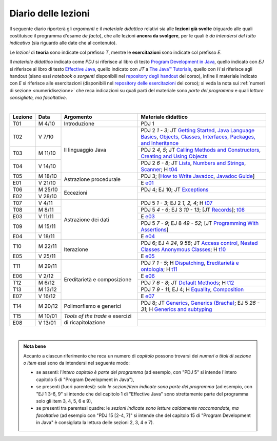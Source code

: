 Diario delle lezioni
====================

Il seguente diario riporterà gli *argomenti* e il *materiale didattico* relativi
sia alle **lezioni già svolte** (riguardo alle quali costituisce il programma
d'esame *de facto*), che alle lezioni **ancora da svolgere**, per le quali è *da
intendersi del tutto indicativo* (sia riguardo alle date che al contenuto).

Le *lezioni* di **teoria** sono indicate col prefisso *T*, mentre le
**esercitazioni** sono indicate col prefisso *E*.

Il *materiale didattico* indicato come *PDJ* si riferisce al libro di testo
`Program Development in Java
<http://www.informit.com/store/program-development-in-java-abstraction-specification-9780768684698>`__,
quello indicato con *EJ* si riferisce al libro di testo `Effective Java
<http://www.informit.com/store/effective-java-9780134685991>`__, quello indicato
con *JT* a `The Java™ Tutorials <https://dev.java/learn/>`__,
quello con *H* si riferisce agli handout (siano essi *notebook* o *sorgenti*
disponibili nel `repository degli handout
<https://github.com/prog2-unimi/handouts>`__ del corso), infine il materiale
indicato con *E* si riferisce alle esercitazioni (disponibili nel `repository
delle esercitazioni <https://github.com/prog2-unimi/esercitazioni>`__ del
corso); si veda la nota sui :ref:`numeri di sezione <numeridisezione>` che reca
indicazioni su quali parti del materiale sono *parte del programma* e quali
*letture consigliate, ma facoltative*.

|

.. table::
  :widths: 10 10 30 50

  +---------+---------+----------------------------------+-----------------------------------------------------------------------+
  | Lezione | Data    | Argomento                        | Materiale didattico                                                   |
  +=========+=========+==================================+=======================================================================+
  | T01     | M  4/10 | Introduzione                     | PDJ 1                                                                 |
  +---------+---------+----------------------------------+-----------------------------------------------------------------------+
  | T02     | V  7/10 | Il linguaggio Java               | PDJ 2 *1 - 3*; JT `Getting Started`_, `Java Language Basics`_,        |
  |         |         |                                  | `Objects, Classes, Interfaces, Packages, and Inheritance`_            |
  +---------+---------+                                  +-----------------------------------------------------------------------+
  | T03     | M 11/10 |                                  | PDJ 2 *4, 5*; JT `Calling Methods and Constructors`_,                 |
  |         |         |                                  | `Creating and Using Objects`_                                         |
  +---------+---------+                                  +-----------------------------------------------------------------------+
  | T04     | V 14/10 |                                  | PDJ 2 *6 - 8*; JT `Lists`_, `Numbers and Strings`_, `Scanner`_;       |
  |         |         |                                  | H `t04`_                                                              |
  +---------+---------+----------------------------------+-----------------------------------------------------------------------+
  | T05     | M 18/10 | Astrazione procedurale           | PDJ 3; [`How to Write Javadoc`_, `Javadoc Guide`_]                    |
  +---------+---------+                                  +-----------------------------------------------------------------------+
  | E01     | V 21/10 |                                  | E `e01`_                                                              |
  +---------+---------+----------------------------------+-----------------------------------------------------------------------+
  | T06     | M 25/10 | Eccezioni                        | PDJ 4; EJ 10; JT `Exceptions`_                                        |
  +---------+---------+                                  +-----------------------------------------------------------------------+
  | E02     | V 28/10 |                                  |                                                                       |
  +---------+---------+----------------------------------+-----------------------------------------------------------------------+
  | T07     | V  4/11 | Astrazione dei dati              | PDJ 5 *1 - 3*; EJ 2 *1, 2, 4*; H `t07`_                               |
  +---------+---------+                                  +-----------------------------------------------------------------------+
  | T08     | M  8/11 |                                  | PDJ 5 *4 - 6*; EJ 3 *10 - 13*; [JT `Records`_]; `t08`_                |
  +---------+---------+                                  +-----------------------------------------------------------------------+
  | E03     | V 11/11 |                                  | E `e03`_                                                              |
  +---------+---------+                                  +-----------------------------------------------------------------------+
  | T09     | M 15/11 |                                  | PDJ 5 *7 - 9*; EJ 8 *49 - 52*; [JT `Programming With Assertions`_]    |
  +---------+---------+                                  +-----------------------------------------------------------------------+
  | E04     | V 18/11 |                                  | E `e04`_                                                              |
  +---------+---------+----------------------------------+-----------------------------------------------------------------------+
  | T10     | M 22/11 | Iterazione                       | PDJ 6; EJ 4 *24*, 9 *58*; JT `Access control`_, `Nested Classes`_     |
  |         |         |                                  | `Anonymous Classes`_; H `t10`_                                        |
  +---------+---------+                                  +-----------------------------------------------------------------------+
  | E05     | V 25/11 |                                  | E `e05`_                                                              |
  +---------+---------+----------------------------------+-----------------------------------------------------------------------+
  | T11     | M 29/11 | Ereditarietà e composizione      | PDJ 7 *1 - 5*; H Dispatching_, `Ereditarietà e ontologia`_; H `t11`_  |
  +---------+---------+                                  +-----------------------------------------------------------------------+
  | E06     | V  2/12 |                                  | E `e06`_                                                              |
  +---------+---------+                                  +-----------------------------------------------------------------------+
  | T12     | M  6/12 |                                  | PDJ 7 *6 - 8*; JT `Default Methods`_; H `t12`_                        |
  +---------+---------+                                  +-----------------------------------------------------------------------+
  | T13     | M 13/12 |                                  | PDJ 7 *9 - 11*; EJ 4; H Equality_, Composition_                       |
  +---------+---------+                                  +-----------------------------------------------------------------------+
  | E07     | V 16/12 |                                  | E `e07`_                                                              |
  +---------+---------+----------------------------------+-----------------------------------------------------------------------+ 
  | T14     | M 20/12 | Polimorfismo e generici          | PDJ 8; JT `Generics`_, `Generics (Bracha)`_; EJ 5 *26 - 31*;          |
  |         |         |                                  | H `Generics and subtyping`_                                           |
  +---------+---------+----------------------------------+-----------------------------------------------------------------------+
  | T15     | M 10/01 | *Tools of the trade* e           |                                                                       |
  +---------+---------+ esercizi di ricapitolazione      +-----------------------------------------------------------------------+
  | E08     | V 13/01 |                                  |                                                                       |
  +---------+---------+----------------------------------+-----------------------------------------------------------------------+

|

.. _Getting Started: https://dev.java/learn/getting-started-with-java/
.. _Java Language Basics: https://dev.java/learn/java-language-basics/
.. _Objects, Classes, Interfaces, Packages, and Inheritance: https://dev.java/oop/

.. _Calling Methods and Constructors: https://dev.java/learn/calling-methods-and-constructors/
.. _Creating and Using Objects: https://dev.java/learn/creating-and-using-objects/

.. _Lists: https://dev.java/learn/extending-collection-with-list/
.. _Numbers and Strings: https://dev.java/learn/numbers-and-strings/
.. _Scanner: https://docs.oracle.com/en/java/javase/17/docs/api/java.base/java/util/Scanner.html

.. _How to Write Javadoc: https://www.oracle.com/technical-resources/articles/java/javadoc-tool.html
.. _Javadoc Guide: https://docs.oracle.com/en/java/javase/17/javadoc/

.. _Exceptions: https://dev.java/learn/exceptions/

.. _Records: https://dev.java/learn/using-record-to-model-immutable-data/

.. _Programming With Assertions: https://docs.oracle.com/javase/8/docs/technotes/guides/language/assert.html

.. _Access Control: https://docs.oracle.com/javase/tutorial/java/javaOO/accesscontrol.html
.. _Nested Classes: https://docs.oracle.com/javase/tutorial/java/javaOO/nested.html
.. _Anonymous Classes: https://docs.oracle.com/javase/tutorial/java/javaOO/anonymousclasses.html
.. _For-each: https://docs.oracle.com/javase/8/docs/technotes/guides/language/foreach.html

.. _Default Methods: https://docs.oracle.com/javase/tutorial/java/IandI/defaultmethods.html
.. _Collections (tutorial): https://docs.oracle.com/javase/tutorial/collections/
.. _Collections (docs): https://docs.oracle.com/en/java/javase/17/docs/api/java.base/java/util/doc-files/coll-index.html
.. _Collections (Bloch): https://www.cs.cmu.edu/~charlie/courses/15-214/2016-fall/slides/15-collections%20design.pdf
.. _Generics: https://docs.oracle.com/javase/tutorial/java/generics/
.. _Generics (Bracha): https://docs.oracle.com/javase/tutorial/extra/generics/

.. _Dispatching: https://prog2-unimi.github.io/notes/DM.html
.. _Ereditarietà e ontologia: https://prog2-unimi.github.io/notes/EACO.html
.. _Composition: https://prog2-unimi.github.io/notes/CED.html
.. _Equality: https://prog2-unimi.github.io/notes/UEE.html
.. _Generics and subtyping: https://prog2-unimi.github.io/notes/TGERDS.html

.. _JUnit: https://junit.org/

.. _t04: https://github.com/prog2-unimi/handouts/tree/7ef1c237251906aece40f31a30f64e6d35af00c1/src/it/unimi/di/prog2/t04
.. _t07: https://github.com/prog2-unimi/handouts/tree/8483e42cdc4e8beffa5dc0e7799889e1c7fb0b0a/src/it/unimi/di/prog2/t07
.. _e01: https://github.com/prog2-unimi/esercitazioni/tree/96f43ed6bca58c4aa9ddd1569fa21be3ec632a63/testi/e01
.. _e03: https://github.com/prog2-unimi/esercitazioni/tree/c64f16de217d6a8febea0a2cb62d42ff5b51870a/testi/e03
.. _e04: https://github.com/prog2-unimi/esercitazioni/tree/45ab674df8ed9b4d8b193236dd4aa6cb64924ff4/testi/e04
.. _t08: https://github.com/prog2-unimi/handouts/tree/1a9dec42e253852d4b905f10a1e5abe1db1fb958/src/it/unimi/di/prog2/t08
.. _t10: https://github.com/prog2-unimi/handouts/tree/13c8105b4537c76a4a69056df27f2738f64ba5fd/src/it/unimi/di/prog2/t10
.. _e05: https://github.com/prog2-unimi/esercitazioni/tree/b21f6942034fddfa674c4e82b7076051376e7a3d/testi/e05
.. _t11: https://github.com/prog2-unimi/handouts/tree/1a9dec42e253852d4b905f10a1e5abe1db1fb958/src/it/unimi/di/prog2/t11
.. _e06: https://github.com/prog2-unimi/esercitazioni/tree/e0c9c86960a83e90c9427823b35467782e75436b/testi/e06
.. _t12: https://github.com/prog2-unimi/handouts/tree/03c9f11b35b36eb69e993cf04b9ac53117e03a24/src/it/unimi/di/prog2/t12
.. _e07: https://github.com/prog2-unimi/esercitazioni/tree/cfb0292496d695c75d38d9b6664b6d9c279af9aa/testi/e07

.. admonition:: Nota bene
  :class: alert alert-secondary

  Accanto a ciascun riferimento che reca un numero di *capitolo* possono trovarsi
  dei *numeri o titoli di sezione o item* essi sono da intendersi nel seguente modo:

  .. _numeridisezione:

  * se assenti: l'*intero capitolo è parte del programma* (ad esempio, con "PDJ 5" si intende
    l'intero capitolo 5 di "Program Development in Java"),

  * se presenti (fuori parentesi): solo *le sezioni/item indicate sono parte del programma* (ad esempio,
    con "EJ 1 3-6, 9" si intende che del capitolo 1 di "Effective Java"
    sono strettamente parte del programma solo gli item 3, 4, 5, 6 e 9),

  * se presenti tra parentesi quadre: le  *sezioni indicate sono letture caldamente raccomandate,
    ma facoltative* (ad esempio con "PDJ 15 [2-4, 7]" si intende che del capitolo 15 di
    "Program Development in Java" è consigliata la lettura delle sezioni 2, 3, 4 e 7).

